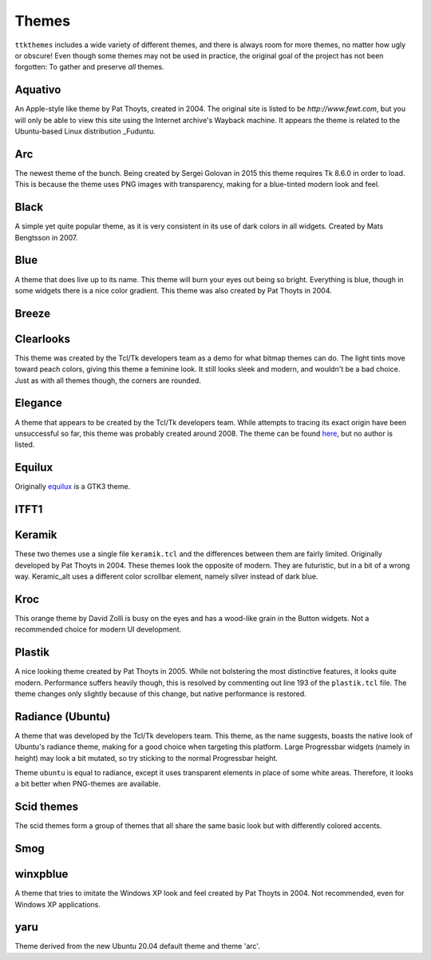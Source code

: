 Themes
======

``ttkthemes`` includes a wide variety of different themes, and there is
always room for more themes, no matter how ugly or obscure! Even though
some themes may not be used in practice, the original goal of the
project has not been forgotten: To gather and preserve *all* themes.

Aquativo
--------
|aquativo|

An Apple-style like theme by Pat Thoyts, created in 2004. The original site is listed to
be `http://www.fewt.com`, but you will only be able to view this site using the
Internet archive's Wayback machine. It appears the theme is related to the Ubuntu-based
Linux distribution _Fuduntu.

Arc
---
|arc|

The newest theme of the bunch. Being created by Sergei Golovan in 2015 this theme
requires Tk 8.6.0 in order to load. This is because the theme uses PNG images with
transparency, making for a blue-tinted modern look and feel.

Black
-----
|black|

A simple yet quite popular theme, as it is very consistent in its use of
dark colors in all widgets. Created by Mats Bengtsson in 2007.

Blue
----
|blue|

A theme that does live up to its name. This theme will burn your eyes out being so bright.
Everything is blue, though in some widgets there is a nice color gradient. This theme was
also created by Pat Thoyts in 2004.

Breeze
------
|breeze|

Clearlooks
----------
|clearlooks|

This theme was created by the Tcl/Tk developers team as a demo for what bitmap themes can do.
The light tints move toward peach colors, giving this theme a feminine look. It still looks
sleek and modern, and wouldn't be a bad choice. Just as with all themes though, the corners
are rounded.

Elegance
--------
|elegance|

A theme that appears to be created by the Tcl/Tk developers team. While attempts to
tracing its exact origin have been unsuccessful so far, this theme was probably created
around 2008. The theme can be found here_, but no author is listed.

Equilux
-------
|equilux|

Originally equilux_ is a GTK3 theme.

ITFT1
-----
|itft1|

Keramik
-------
|keramik| |keramik_alt|

These two themes use a single file ``keramik.tcl`` and the differences between them are fairly
limited. Originally developed by Pat Thoyts in 2004. These themes look the opposite of modern.
They are futuristic, but in a bit of a wrong way. Keramic_alt uses a different color scrollbar
element, namely silver instead of dark blue.

Kroc
----
|kroc|

This orange theme by David Zolli is busy on the eyes and has a wood-like grain in the Button
widgets. Not a recommended choice for modern UI development.

Plastik
-------
|plastik|

A nice looking theme created by Pat Thoyts in 2005. While not bolstering the most distinctive
features, it looks quite modern. Performance suffers heavily though, this is resolved by
commenting out line 193 of the ``plastik.tcl`` file. The theme changes only slightly because
of this change, but native performance is restored.

Radiance (Ubuntu)
-----------------
|radiance| |ubuntu|

A theme that was developed by the Tcl/Tk developers team. This theme, as the name suggests,
boasts the native look of Ubuntu's radiance theme, making for a good choice  when targeting
this platform. Large Progressbar widgets (namely in height) may look a bit mutated, so try
sticking to the normal Progressbar height.

Theme ``ubuntu`` is equal to radiance, except it uses transparent elements in place of some
white areas. Therefore, it looks a bit better when PNG-themes are available.

Scid themes
-----------
|scidblue| |scidgreen| |scidgrey| |scidmint| |scidpink| |scidpurple| |scidsand|

The scid themes form a group of themes that all share the same basic look but with
differently colored accents.

Smog
----
|smog|

winxpblue
---------
|winxpblue|

A theme that tries to imitate the Windows XP look and feel created by Pat Thoyts in 2004. Not
recommended, even for Windows XP applications.

yaru
----
|yaru|

Theme derived from the new Ubuntu 20.04 default theme and theme 'arc'.

.. _Fuduntu: https://en.wikipedia.org/wiki/Fuduntu
.. _here: https://www.gnome-look.org/content/show.php/Blue+Elegance+Light?content=164806
.. _equilux: https://github.com/ddnexus/equilux-theme
.. |aquativo| image:: https://imgur.com/RUH48LL.png
.. |arc| image:: https://imgur.com/nmjPIYl.png
.. |black| image:: https://imgur.com/5vs2aw4.png
.. |blue| image:: https://imgur.com/vA5jBiA.png
.. |breeze| image:: https://imgur.com/5nK3ykn.png
.. |clearlooks| image:: https://imgur.com/ujVt54x.png
.. |elegance| image:: https://imgur.com/nGlluzL.png
.. |equilux| image:: https://imgur.com/UahDaHl.png
.. |itft1| image:: https://imgur.com/WH3fkiN.png
.. |keramik| image:: https://imgur.com/ZW2Xw1A.png
.. |keramik_alt| image:: https://imgur.com/EZzEYQ1.png
.. |kroc| image:: https://imgur.com/1SrLhKL.png
.. |plastik| image:: https://imgur.com/21PjNzW.png
.. |radiance| image:: https://imgur.com/CZczNBz.png
.. |scidblue| image:: https://imgur.com/fFkNU6e.png
.. |scidgreen| image:: https://imgur.com/5JjDoVb.png
.. |scidgrey| image:: https://imgur.com/bx1ck8R.png
.. |scidmint| image:: https://imgur.com/poW1Dr7.png
.. |scidpink| image:: https://imgur.com/vJTyu5B.png
.. |scidpurple| image:: https://imgur.com/rtPliD7.png
.. |scidsand| image:: https://imgur.com/6CtUCAW.png
.. |smog| image:: https://imgur.com/DFmThbK.png
.. |ubuntu| image:: https://imgur.com/0WlZwfD.png
.. |winxpblue| image:: https://imgur.com/3StdivF.png
.. |yaru| image:: https://imgur.com/I4EYDSA.png
